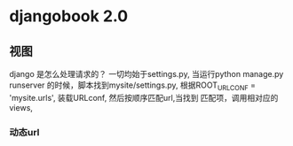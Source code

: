 * djangobook 2.0
** 视图
django 是怎么处理请求的？
一切均始于settings.py, 当运行python manage.py runserver 的时候，脚本找到mysite/settings.py, 根据ROOT_URLCONF = 'mysite.urls', 装载URLconf, 然后按顺序匹配url,当找到
匹配项，调用相对应的views,
*** 动态url
